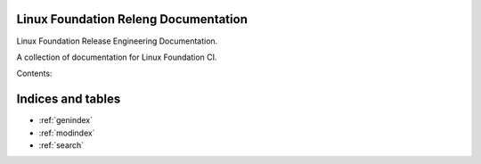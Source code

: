 .. Linux Foundation Release Engineering Tools documentation master file, created by
   sphinx-quickstart on Sat Mar  4 12:20:05 2017.

Linux Foundation Releng Documentation
=====================================

Linux Foundation Release Engineering Documentation.

A collection of documentation for Linux Foundation CI.

Contents:


Indices and tables
==================

* :ref:`genindex`
* :ref:`modindex`
* :ref:`search`
